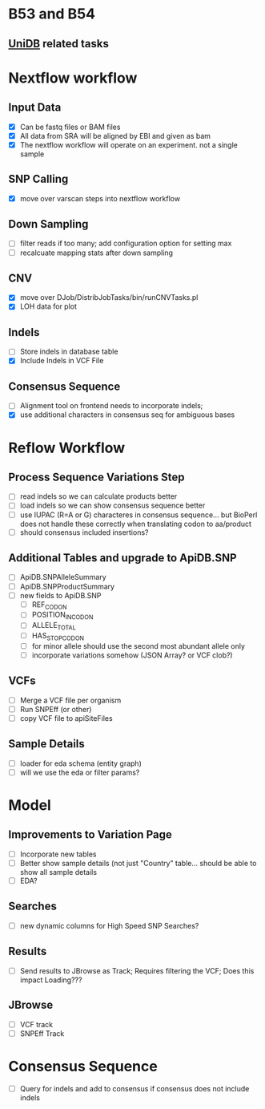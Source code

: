 #+STARTUP: indent
* B53 and B54
** [[/home/jbrestel/project_home/org-docs/project_planning/unidb.org][UniDB]] related tasks

  
  
* Nextflow workflow
** Input Data
- [X] Can be fastq files or BAM files
- [X] All data from SRA will be aligned by EBI and given as bam
- [X] The nextflow workflow will operate on an experiment. not a single sample
** SNP Calling
- [X] move over varscan steps into nextflow workflow
** Down Sampling
- [ ] filter reads if too many;  add configuration option for setting max
- [ ] recalcuate mapping stats after down sampling
** CNV 
 - [X] move over DJob/DistribJobTasks/bin/runCNVTasks.pl
 - [X] LOH data for plot
** Indels
- [ ] Store indels in database table
- [X] Include Indels in VCF File
** Consensus Sequence
- [ ] Alignment tool on frontend needs to incorporate indels;  
- [X] use additional characters in consensus seq for ambiguous bases

* Reflow Workflow
** Process Sequence Variations Step
- [ ] read indels so we can calculate products better
- [ ] load indels so we can show consensus sequence better
- [ ] use IUPAC (R=A or G) characteres in consensus sequence...  but BioPerl does not handle these correctly when translating codon to aa/product
- [ ] should consensus included insertions?  
** Additional Tables and upgrade to ApiDB.SNP
- [ ] ApiDB.SNPAlleleSummary
- [ ] ApiDB.SNPProductSummary
- [ ] new fields to ApiDB.SNP
  - [ ] REF_CODON
  - [ ] POSITION_IN_CODON
  - [ ] ALLELE_TOTAL
  - [ ] HAS_STOP_CODON
  - [ ] for minor allele should use the second most abundant allele only
  - [ ] incorporate variations somehow (JSON Array? or VCF clob?)

** VCFs
- [ ] Merge a VCF file per organism
- [ ] Run SNPEff (or other)
- [ ] copy VCF file to apiSiteFiles

** Sample Details
- [ ] loader for eda schema (entity graph)
- [ ] will we use the eda or filter params?

* Model
** Improvements to Variation Page
- [ ] Incorporate new tables
- [ ] Better show sample details (not just "Country" table... should be able to show all sample details
- [ ] EDA?
** Searches
- [ ] new dynamic columns for High Speed SNP Searches?
** Results
- [ ] Send results to JBrowse as Track;  Requires filtering the VCF;  Does this impact Loading???
** JBrowse
- [ ] VCF track
- [ ] SNPEff Track

* Consensus Sequence
- [ ] Query for indels and add to consensus if consensus does not include indels



